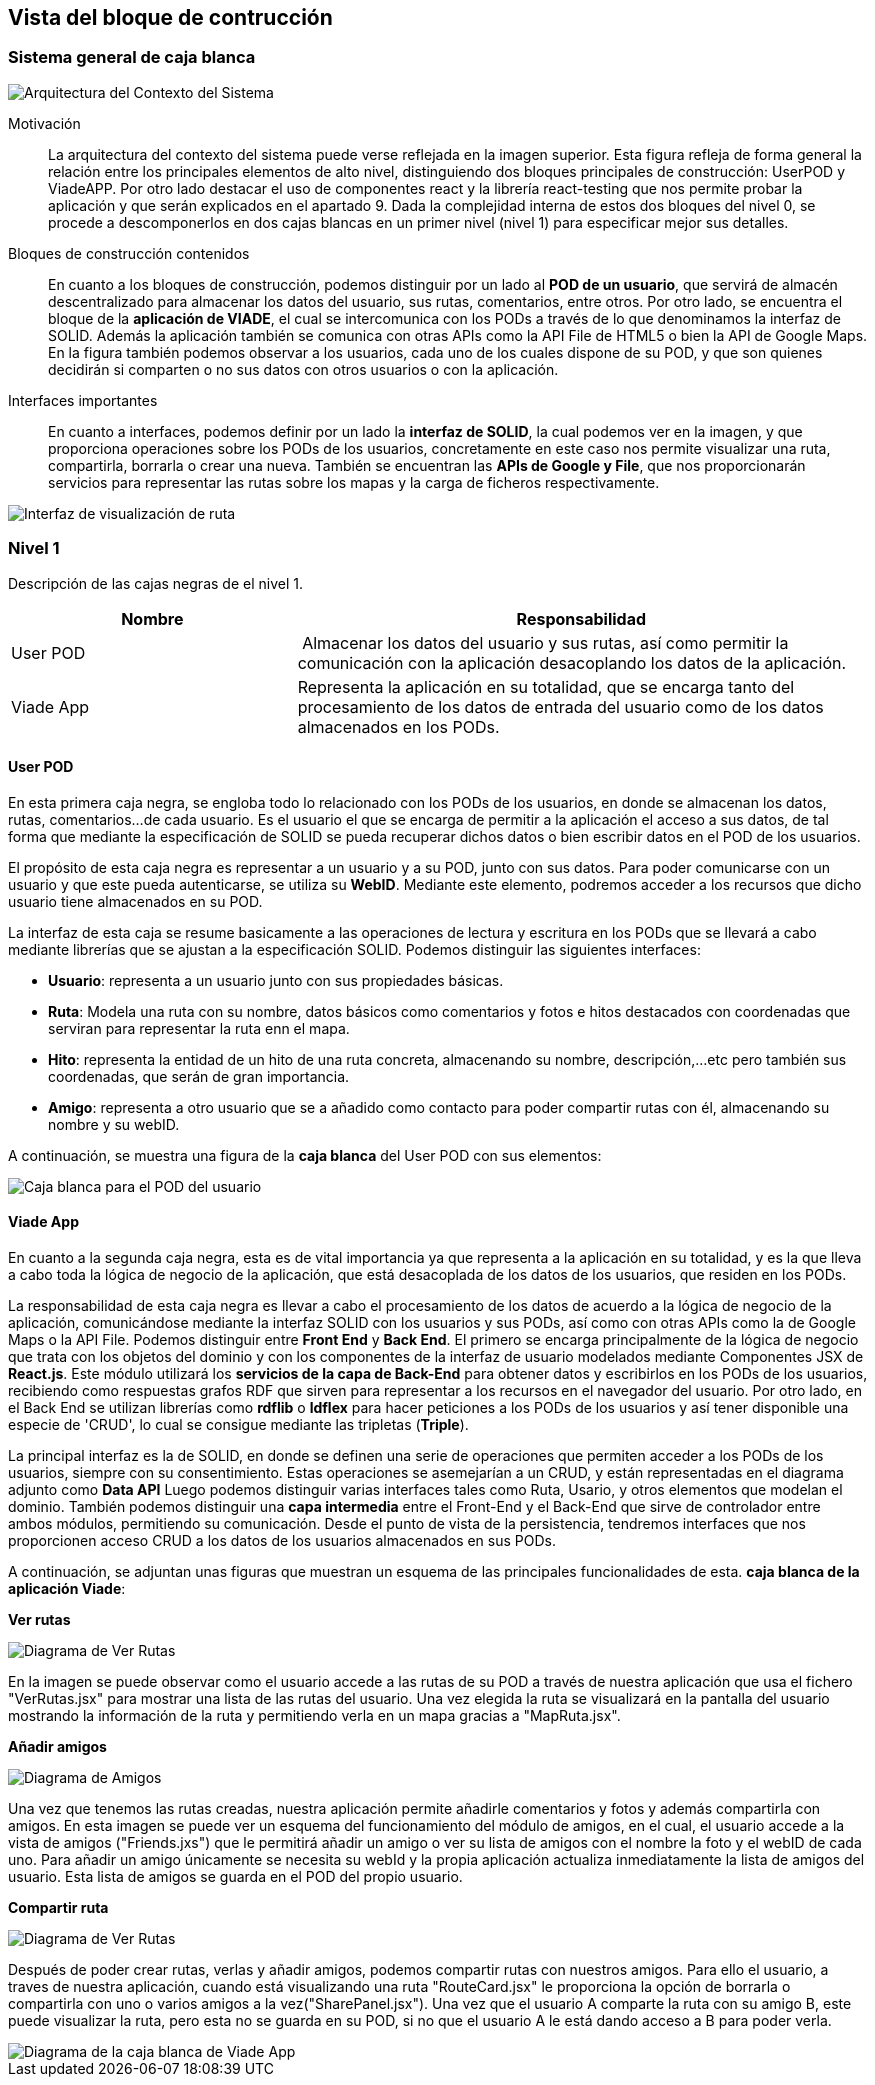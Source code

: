 [[section-building-block-view]]


== Vista del bloque de contrucción

=== Sistema general de caja blanca
****
image::Contexto.JPG[Arquitectura del Contexto del Sistema]

Motivación::
La arquitectura del contexto del sistema puede verse reflejada en la imagen superior. Esta figura refleja de forma general la relación entre los principales elementos de alto nivel, distinguiendo dos bloques principales de construcción: UserPOD y ViadeAPP.  Por otro lado destacar el uso de componentes react y la librería react-testing que nos permite probar la aplicación y que serán explicados en el apartado 9. 
Dada la complejidad interna de estos dos bloques del nivel 0, se procede a descomponerlos en dos cajas blancas en un primer nivel (nivel 1) para especificar mejor sus detalles. 


Bloques de construcción contenidos::
En cuanto a los bloques de construcción, podemos distinguir por un lado al *POD de un usuario*, que servirá de almacén descentralizado para almacenar los datos del usuario, sus rutas, comentarios, entre otros. Por otro lado, se encuentra el bloque de la *aplicación de VIADE*, el cual se intercomunica con los PODs a través de lo que denominamos la interfaz de SOLID. Además la aplicación también se comunica con otras APIs como la API File de HTML5 o bien la API de Google Maps. En la figura también podemos observar a los usuarios, cada uno de los cuales dispone de su POD, y que son quienes decidirán si comparten o no sus datos con otros usuarios o con la aplicación.

Interfaces importantes::
En cuanto a interfaces, podemos definir por un lado la *interfaz de SOLID*, la cual podemos ver en la imagen, y que proporciona operaciones sobre los PODs de los usuarios, concretamente en este caso nos permite visualizar una ruta, compartirla, borrarla o crear una nueva. También se encuentran las *APIs de Google y File*, que nos proporcionarán servicios para representar las rutas sobre los mapas y la carga de ficheros respectivamente.

image::InterfazPrincipal.jpeg[Interfaz de visualización de ruta]

****
=== Nivel 1
****
Descripción de las cajas negras de el nivel 1.

[cols="1,2" options="header"]
|===
| **Nombre** | **Responsabilidad**
| User POD | Almacenar los datos del usuario y sus rutas, así como permitir la comunicación con la aplicación desacoplando los datos de la aplicación.
| Viade App | Representa la aplicación en su totalidad, que se encarga tanto del procesamiento de los datos de entrada del usuario como de los datos almacenados en los PODs.
|===
****


==== User POD

****
En esta primera caja negra, se engloba todo lo relacionado con los PODs de los usuarios, en donde se almacenan los datos, rutas, comentarios...de cada usuario. Es el usuario el que se encarga de permitir a la aplicación el acceso a sus datos, de tal forma que mediante la especificación de SOLID se pueda recuperar dichos datos o bien escribir datos en el POD de los usuarios.


El propósito de esta caja negra es representar a un usuario y a su POD, junto con sus datos. Para poder comunicarse con un usuario y que este pueda autenticarse, se utiliza su *WebID*. Mediante este elemento, podremos acceder a los recursos que dicho usuario tiene almacenados en su POD.

La interfaz de esta caja se resume basicamente a las operaciones de lectura y escritura en los PODs que se llevará a cabo mediante librerías que se ajustan a la especificación SOLID. Podemos distinguir las siguientes interfaces:

  * *Usuario*: representa a un usuario junto con sus propiedades básicas.
  * *Ruta*: Modela una ruta con su nombre, datos básicos como comentarios y fotos e hitos destacados con coordenadas que serviran para representar la ruta enn el mapa.
  * *Hito*: representa la entidad de un hito de una ruta concreta, almacenando su nombre, descripción,...etc pero también sus coordenadas, que serán de gran importancia.
  * *Amigo*: representa a otro usuario que se a añadido como contacto para poder compartir rutas con él, almacenando su nombre y su webID. 

A continuación, se muestra una figura de la *caja blanca* del User POD con sus elementos:

image::UserPODV2.JPG[Caja blanca para el POD del usuario]

****
==== Viade App
****
En cuanto a la segunda caja negra, esta es de vital importancia ya que representa a la aplicación en su totalidad, y es la que lleva a cabo toda la lógica de negocio de la aplicación, que está desacoplada de los datos de los usuarios, que residen en los PODs.


La responsabilidad de esta caja negra es llevar a cabo el procesamiento de los datos de acuerdo a la lógica de negocio de la aplicación, comunicándose mediante la interfaz SOLID con los usuarios y sus PODs, así como con otras APIs como la de Google Maps o la API File. Podemos distinguir entre *Front End* y *Back End*. El primero se encarga principalmente de la lógica de negocio que trata con los objetos del dominio y con los componentes de la interfaz de usuario modelados mediante Componentes JSX de *React.js*. Este módulo utilizará los *servicios de la capa de Back-End* para obtener datos y escribirlos en los PODs de los usuarios, recibiendo como respuestas grafos RDF que sirven para representar a los recursos en el navegador del usuario. Por otro lado, en el Back End se utilizan librerías como  *rdflib* o *ldflex* para hacer peticiones a los PODs de los usuarios y así tener disponible una especie de 'CRUD', lo cual se consigue mediante las tripletas (*Triple*).

La principal interfaz es la de SOLID, en donde se definen una serie de operaciones que permiten acceder a los PODs de los usuarios, siempre con su consentimiento. Estas operaciones se asemejarían a un CRUD, y están representadas en el diagrama adjunto como *Data API* Luego podemos distinguir varias interfaces tales como Ruta, Usario, y otros elementos que modelan el dominio. También podemos distinguir una *capa intermedia* entre el Front-End y el Back-End que sirve de controlador entre ambos módulos, permitiendo su comunicación. Desde el punto de vista de la persistencia, tendremos interfaces que nos proporcionen acceso CRUD a los datos de los usuarios almacenados en sus PODs.

A continuación, se adjuntan unas figuras que muestran un esquema de las principales funcionalidades de esta. *caja blanca de la aplicación Viade*:

*Ver rutas*

image::VerRutas.JPG[Diagrama de Ver Rutas]
En la imagen se puede observar como el usuario accede a las rutas de su POD a través de nuestra aplicación que usa el fichero "VerRutas.jsx" para mostrar una lista de las rutas del usuario. Una vez elegida la ruta se visualizará en la pantalla del usuario mostrando la información de la ruta y permitiendo verla en un mapa gracias a "MapRuta.jsx".

*Añadir amigos*

image::Amigos.JPG[Diagrama de Amigos]
Una vez que tenemos las rutas creadas, nuestra aplicación permite añadirle comentarios y fotos y además compartirla con amigos. En esta imagen se puede ver un esquema del funcionamiento del módulo de amigos, en el cual, el usuario accede a la vista de amigos ("Friends.jxs") que le permitirá añadir un amigo o ver su lista de amigos con el nombre la foto y el webID de cada uno. Para añadir un amigo únicamente se necesita su webId y la propia aplicación actualiza inmediatamente la lista de amigos del usuario. Esta lista de amigos se guarda en el POD del propio usuario. 

*Compartir ruta*

image::CompartirRutas.JPG[Diagrama de Ver Rutas]
Después de poder crear rutas, verlas y añadir amigos, podemos compartir rutas con nuestros amigos. Para ello el usuario, a traves de nuestra aplicación, cuando está visualizando una ruta "RouteCard.jsx" le proporciona la opción de borrarla o compartirla con uno o varios amigos a la vez("SharePanel.jsx"). Una vez que el usuario A comparte la ruta con su amigo B, este puede visualizar la ruta, pero esta no se guarda en su POD, si no que el usuario A le está dando acceso a B para poder verla.   

image::ViadeApp.jpg[Diagrama de la caja blanca de Viade App]
****